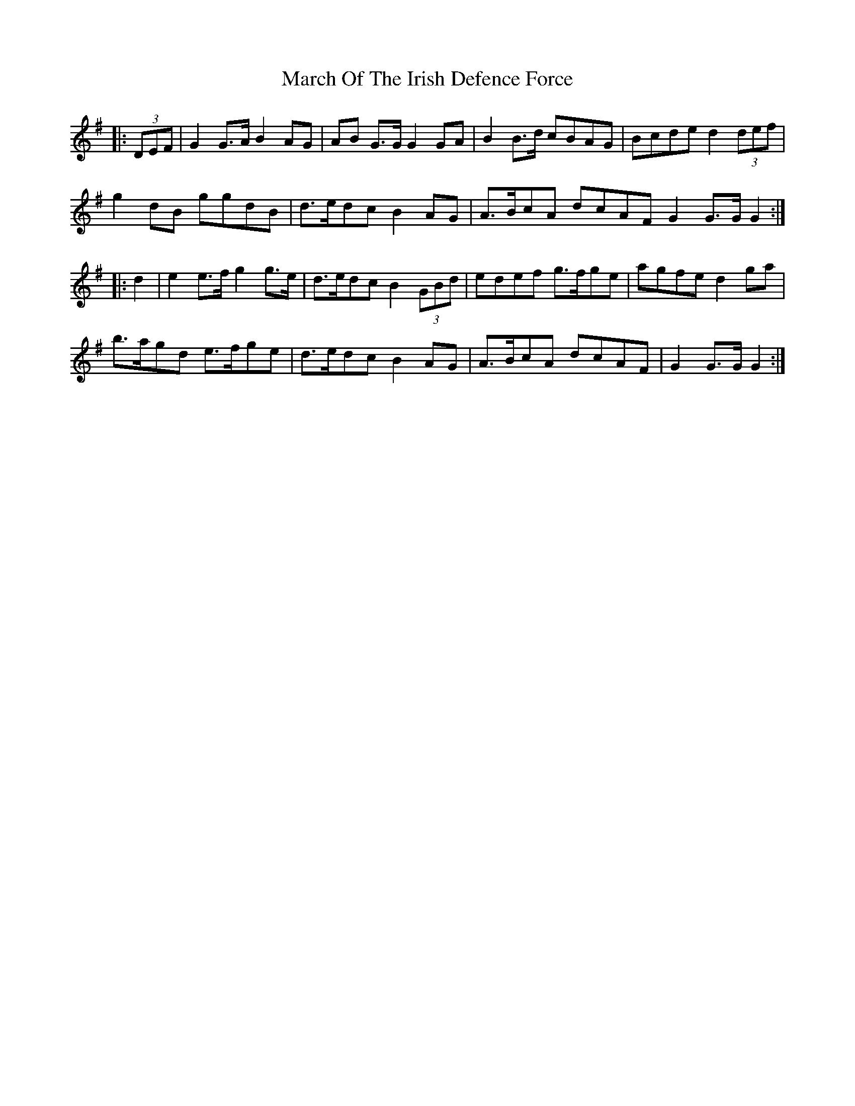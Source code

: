 X: 25401
T: March Of The Irish Defence Force
R: march
M: 
K: Gmajor
|:(3DEF|G2 G>A B2 AG|AB G>G G2 GA|B2 B>d cBAG|Bcde d2 (3def|
g2 dB ggdB|d>edc B2 AG|A>BcA dcAF G2 G>G G2:|
|:d2|e2 e>f g2 g>e|d>edc B2 (3GBd|edef g>fge|agfe d2 ga|
b>agd e>fge|d>edc B2 AG|A>BcA dcAF|G2 G>G G2:|

